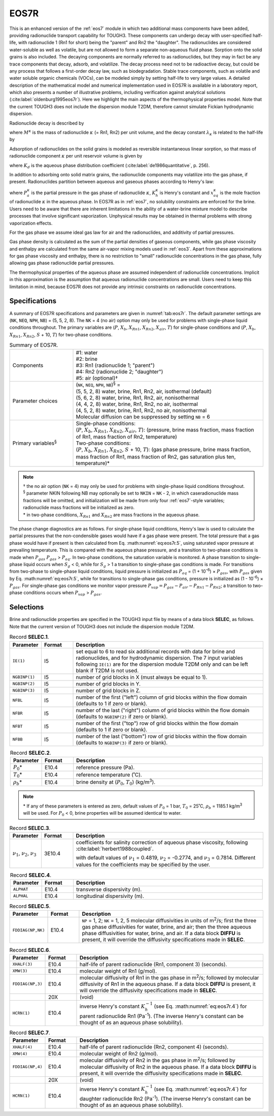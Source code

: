 .. _eos7r:

EOS7R
=====

This is an enhanced version of the :ref:`eos7` module in which two additional mass components have been added, providing radionuclide transport capability for TOUGH3.
These components can undergo decay with user-specified half-life, with radionuclide 1 (Rn1 for short) being the "parent" and Rn2 the "daughter".
The radionuclides are considered water-soluble as well as volatile, but are not allowed to form a separate non-aqueous fluid phase.
Sorption onto the solid grains is also included.
The decaying components are normally referred to as radionuclides, but they may in fact be any trace components that decay, adsorb, and volatilize.
The decay process need not to be radioactive decay, but could be any process that follows a first-order decay law, such as biodegradation.
Stable trace components, such as volatile and water soluble organic chemicals (VOCs), can be modeled simply by setting half-life to very large values.
A detailed description of the mathematical model and numerical implementation used in EOS7R is available in a laboratory report, which also presents a number of illustrative problems, including verification against analytical solutions (:cite:label:`oldenburg1995eos7r`).
Here we highlight the main aspects of the thermophysical properties model.
Note that the current TOUGH3 does not include the dispersion module T2DM, therefore cannot simulate Fickian hydrodynamic dispersion.

Radionuclide decay is described by

.. math::
    :label: eq:eos7r.1

    \frac{dM^{\kappa}}{dt} = -\lambda_{\kappa} M^{\kappa}

where :math:`M^{\kappa}` is the mass of radionuclide :math:`\kappa` (= Rn1, Rn2) per unit volume, and the decay constant :math:`\lambda_{\kappa}` is related to the half-life by

.. math::
    :label: eq:eos7r.2

    T_{1/2} = \frac{\log(2)}{\lambda_{\kappa}}

Adsorption of radionuclides on the solid grains is modeled as reversible instantaneous linear sorption, so that mass of radionuclide component :math:`\kappa` per unit reservoir volume is given by

.. math::
    :label: eq:eos7r.3

    M^{\kappa} = \phi \sum_{\beta} S_{\beta} \rho_{\beta} X_{\beta}^{\kappa} + \left( 1 - \phi \right) \rho_R \rho_{aq} X_{aq}^{\kappa} K_d

where :math:`K_d` is the aqueous phase distribution coefficient (:cite:label:`de1986quantitative`, p. 256).

In addition to adsorbing onto solid matrix grains, the radionuclide components may volatilize into the gas phase, if present.
Radionuclides partition between aqueous and gaseous phases according to Henry's law:

.. math::
    :label: eq:eos7r.4

    P_a^{\kappa} = K_h^{\kappa} x_{aq}^{\kappa}

where :math:`P_a^{\kappa}` is the partial pressure in the gas phase of radionuclide :math:`\kappa`, :math:`K_h^{\kappa}` is Henry's constant and :math:`x_{aq}^{\kappa}` is the mole fraction of radionuclide :math:`\kappa` in the aqueous phase.
In EOS7R as in :ref:`eos7`, no solubility constraints are enforced for the brine.
Users need to be aware that there are inherent limitations in the ability of a water-brine mixture model to describe processes that involve significant vaporization.
Unphysical results may be obtained in thermal problems with strong vaporization effects.

For the gas phase we assume ideal gas law for air and the radionuclides, and additivity of partial pressures.

.. math::
    :label: eq:eos7r.5

    P_{gas} = P_{air} + P_{vapor} + P_{Rn1} + P_{Rn2}

Gas phase density is calculated as the sum of the partial densities of gaseous components, while gas phase viscosity and enthalpy are calculated from the same air-vapor mixing models used in :ref:`eos3`.
Apart from these approximations for gas phase viscosity and enthalpy, there is no restriction to "small" radionuclide concentrations in the gas phase, fully allowing gas phase radionuclide partial pressures.

The thermophysical properties of the aqueous phase are assumed independent of radionuclide concentrations.
Implicit in this approximation is the assumption that aqueous radionuclide concentrations are small.
Users need to keep this limitation in mind, because EOS7R does not provide any intrinsic constraints on radionuclide concentrations.


Specifications
--------------

A summary of EOS7R specifications and parameters are given in :numref:`tab:eos7r`.
The default parameter settings are (``NK``, ``NEQ``, ``NPH``, ``NB``) = (5, 5, 2, 8).
The ``NK`` = 4 (no air) option may only be used for problems with single-phase liquid conditions throughout.
The primary variables are (:math:`P`, :math:`X_b`, :math:`X_{Rn1}`, :math:`X_{Rn2}`, :math:`X_{air}`, :math:`T`) for single-phase conditions and (:math:`P`, :math:`X_b`, :math:`X_{Rn1}`, :math:`X_{Rn2}`, :math:`S` + 10, :math:`T`) for two-phase conditions.

.. list-table:: Summary of EOS7R.
    :name: tab:eos7r
    :widths: 1 3
    :align: center

    *   - Components
        - | #1: water
          | #2: brine
          | #3: Rn1 (radionuclide 1; "parent")
          | #4: Rn2 (radionuclide 2; "daughter")
          | #5: air (optional)†
    *   - Parameter choices
        - | (``NK``, ``NEQ``, ``NPH``, ``NB``)\ :sup:`§` =
          | (5, 5, 2, 8) water, brine, Rn1, Rn2, air, isothermal (default)
          | (5, 6, 2, 8) water, brine, Rn1, Rn2, air, nonisothermal
          | (4, 4, 2, 8) water, brine, Rn1, Rn2, no air, isothermal
          | (4, 5, 2, 8) water, brine, Rn1, Rn2, no air, nonisothermal
          | Molecular diffusion can be suppressed by setting ``NB`` = 6
    *   - Primary variables\ :sup:`§`
        - | Single-phase conditions:
          | (:math:`P`, :math:`X_b`, :math:`X_{Rn1}`, :math:`X_{Rn2}`, :math:`X_{air}`, :math:`T`): (pressure, brine mass fraction, mass fraction of Rn1, mass fraction of Rn2, temperature)
          | Two-phase conditions:
          | (:math:`P`, :math:`X_b`, :math:`X_{Rn1}`, :math:`X_{Rn2}`, :math:`S` + 10, :math:`T`): (gas phase pressure, brine mass fraction, mass fraction of Rn1, mass fraction of Rn2, gas saturation plus ten, temperature)*

.. note::

    | † the no air option (``NK`` = 4) may only be used for problems with single-phase liquid conditions throughout.
    | \ :sup:`§` parameter NKIN following NB may optionally be set to ``NKIN`` = ``NK`` - 2, in which caseradionuclide mass fractions will be omitted, and initialization will be made from only four :ref:`eos7`-style variables; radionuclide mass fractions will be initialized as zero.
    | \* in two-phase conditions, :math:`X_{Rn1}` and :math:`X_{Rn2}` are mass fractions in the aqueous phase.

The phase change diagnostics are as follows.
For single-phase liquid conditions, Henry's law is used to calculate the partial pressures that the non-condensible gases would have if a gas phase were present.
The total pressure that a gas phase would have if present is then calculated from Eq. :math:numref:`eq:eos7r.5`, using saturated vapor pressure at prevailing temperature.
This is compared with the aqueous phase pressure, and a transition to two-phase conditions is made when :math:`P_{gas}` :math:`P_{gas}` > :math:`P_{aq}`.
In two-phase conditions, the saturation variable is monitored.
A phase transition to single-phase liquid occurs when :math:`S_g` < 0, while for :math:`S_g` > 1 a transition to single-phase gas conditions is made.
For transitions from two-phase to single-phase liquid conditions, liquid pressure is initialized as :math:`P_{aq}` = (1 + 10\ :sup:`-6`) × :math:`P_{gas}`, with :math:`P_{gas}` given by Eq. :math:numref:`eq:eos7r.5`, while for transitions to single-phase gas conditions, pressure is initialized as (1 - 10\ :sup:`-6`) × :math:`P_{gas}`.
For single-phase gas conditions we monitor vapor pressure :math:`P_{vap} = P_{gas} - P_{air} - P_{Rn1} - P_{Rn2}`; a transition to two-phase conditions occurs when :math:`P_{vap}` > :math:`P_{gas}`.


Selections
----------

Brine and radionuclide properties are specified in the TOUGH3 input file by means of a data block **SELEC**, as follows.
Note that the current version of TOUGH3 does not include the dispersion module T2DM.

.. list-table:: Record **SELEC.1**.
    :name: tab:eos7r.selec.1
    :widths: 1 1 6
    :header-rows: 1
    :align: center

    *   - Parameter
        - Format
        - Description
    *   - ``IE(1)``
        - I5
        - set equal to 6 to read six additional records with data for brine and radionuclides, and for hydrodynamic dispersion. The 7 input variables following ``IE(1)`` are for the dispersion module T2DM only and can be left blank if T2DM is not used.
    *   - ``NGBINP(1)``
        - I5
        - number of grid blocks in X (must always be equal to 1).
    *   - ``NGBINP(2)``
        - I5
        - number of grid blocks in Y.
    *   - ``NGBINP(3)``
        - I5
        - number of grid blocks in Z.
    *   - ``NFBL``
        - I5
        - number of the first ("left") column of grid blocks within the flow domain (defaults to 1 if zero or blank).
    *   - ``NFBR``
        - I5
        - number of the last ("right") column of grid blocks within the flow domain (defaults to ``NGBINP(2)`` if zero or blank).
    *   - ``NFBT``
        - I5
        - number of the first ("top") row of grid blocks within the flow domain (defaults to 1 if zero or blank).
    *   - ``NFBB``
        - I5
        - number of the last ("bottom") row of grid blocks within the flow domain (defaults to ``NGBINP(3)`` if zero or blank).

.. list-table:: Record **SELEC.2**.
    :name: tab:eos7r.selec.2
    :widths: 1 1 6
    :header-rows: 1
    :align: center

    *   - Parameter
        - Format
        - Description
    *   - :math:`P_0`\*
        - E10.4
        - reference pressure (Pa).
    *   - :math:`T_0`\*
        - E10.4
        - reference temperature (˚C).
    *   - :math:`\rho_b`\*
        - E10.4
        - brine density at (:math:`P_0`, :math:`T_0`) (kg/m\ :sup:`3`).

.. note::

    \* If any of these parameters is entered as zero, default values of :math:`P_0` = 1 bar, :math:`T_0` = 25˚C, :math:`\rho_b` = 1185.1 kg/m\ :sup:`3` will be used.
    For :math:`P_0` < 0, brine properties will be assumed identical to water.

.. list-table:: Record **SELEC.3**.
    :name: tab:eos7r.selec.3
    :widths: 1 1 6
    :header-rows: 1
    :align: center

    *   - Parameter
        - Format
        - Description
    *   - :math:`\nu_1`, :math:`\nu_2`, :math:`\nu_3`
        - 3E10.4
        - coefficients for salinity correction of aqueous phase viscosity, following :cite:label:`herbert1988coupled`.

          .. math::
              :label: eq:eos7r.6

              f(X_b) = 1 + \nu_1 X_b + \nu_2 X_b^2 + \nu_3 X_b^3

          with default values of :math:`\nu_1` = 0.4819, :math:`\nu_2` = -0.2774, and :math:`\nu_3` = 0.7814.
          Different values for the coefficients may be specified by the user.

.. list-table:: Record **SELEC.4**.
    :name: tab:eos7r.selec.4
    :widths: 1 1 6
    :header-rows: 1
    :align: center

    *   - Parameter
        - Format
        - Description
    *   - ``ALPHAT``
        - E10.4
        - transverse dispersivity (m).
    *   - ``ALPHAL``
        - E10.4
        - longitudinal dispersivity (m).

.. list-table:: Record **SELEC.5**.
    :name: tab:eos7r.selec.5
    :widths: 1 1 6
    :header-rows: 1
    :align: center

    *   - Parameter
        - Format
        - Description
    *   - ``FDDIAG(NP,NK)``
        - E10.4
        - ``NP`` = 1, 2; ``NK`` = 1, 2, 5 molecular diffusivities in units of m\ :sup:`2`/s; first the three gas phase diffusivities for water, brine, and air; then the three aqueous phase diffusivities for water, brine, and air. If a data block **DIFFU** is present, it will override the diffusivity specifications made in **SELEC**.

.. list-table:: Record **SELEC.6**.
    :name: tab:eos7r.selec.6
    :widths: 1 1 6
    :header-rows: 1
    :align: center

    *   - Parameter
        - Format
        - Description
    *   - ``XHALF(3)``
        - E10.4
        - half-life of parent radionuclide (Rn1, component 3) (seconds).
    *   - ``XMW(3)``
        - E10.4
        - molecular weight of Rn1 (g/mol).
    *   - ``FDDIAG(NP,3)``
        - E10.4
        - molecular diffusivity of Rn1 in the gas phase in m\ :sup:`2`/s; followed by molecular diffusivity of Rn1 in the aqueous phase. If a data block **DIFFU** is present, it will override the diffusivity specifications made in **SELEC**.
    *   - 
        - 20X
        - (void)
    *   - ``HCRN(1)``
        - E10.4
        - inverse Henry's constant :math:`K_h^{-1}` (see Eq. :math:numref:`eq:eos7r.4`) for parent radionuclide Rn1 (Pa\ :sup:`-1`). (The inverse Henry's constant can be thought of as an aqueous phase solubility).

.. list-table:: Record **SELEC.7**.
    :name: tab:eos7r.selec.7
    :widths: 1 1 6
    :header-rows: 1
    :align: center

    *   - Parameter
        - Format
        - Description
    *   - ``XHALF(4)``
        - E10.4
        - half-life of parent radionuclide (Rn2, component 4) (seconds).
    *   - ``XMW(4)``
        - E10.4
        - molecular weight of Rn2 (g/mol).
    *   - ``FDDIAG(NP,4)``
        - E10.4
        - molecular diffusivity of Rn2 in the gas phase in m\ :sup:`2`/s; followed by molecular diffusivity of Rn2 in the aqueous phase. If a data block **DIFFU** is present, it will override the diffusivity specifications made in **SELEC**.
    *   - 
        - 20X
        - (void)
    *   - ``HCRN(1)``
        - E10.4
        - inverse Henry's constant :math:`K_h^{-1}` (see Eq. :math:numref:`eq:eos7r.4`) for daughter radionuclide Rn2 (Pa\ :sup:`-1`). (The inverse Henry's constant can be thought of as an aqueous phase solubility).
